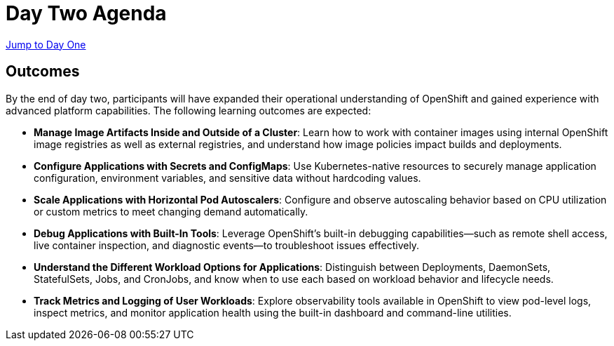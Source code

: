 = Day Two Agenda

//* xref:11-container-lifecycle.adoc[Container Lifecycle]
//* xref:12-managing-configuration.adoc[Managing Configuration]
//* xref:13-scaling-applications.adoc[Scaling Applications]
//* xref:14-debugging-applications.adoc[Debugging Applications]
//* xref:15-deployment-strategies.adoc[Deployment Strategies]
//* xref:16-observability.adoc[Observability]

xref:00-day-one-agenda.adoc[Jump to Day One]

== Outcomes

By the end of day two, participants will have expanded their operational understanding of OpenShift and gained experience with advanced platform capabilities. The following learning outcomes are expected:

* **Manage Image Artifacts Inside and Outside of a Cluster**: Learn how to work with container images using internal OpenShift image registries as well as external registries, and understand how image policies impact builds and deployments.

* **Configure Applications with Secrets and ConfigMaps**: Use Kubernetes-native resources to securely manage application configuration, environment variables, and sensitive data without hardcoding values.

* **Scale Applications with Horizontal Pod Autoscalers**: Configure and observe autoscaling behavior based on CPU utilization or custom metrics to meet changing demand automatically.

* **Debug Applications with Built-In Tools**: Leverage OpenShift’s built-in debugging capabilities—such as remote shell access, live container inspection, and diagnostic events—to troubleshoot issues effectively.

* **Understand the Different Workload Options for Applications**: Distinguish between Deployments, DaemonSets, StatefulSets, Jobs, and CronJobs, and know when to use each based on workload behavior and lifecycle needs.

* **Track Metrics and Logging of User Workloads**: Explore observability tools available in OpenShift to view pod-level logs, inspect metrics, and monitor application health using the built-in dashboard and command-line utilities.
